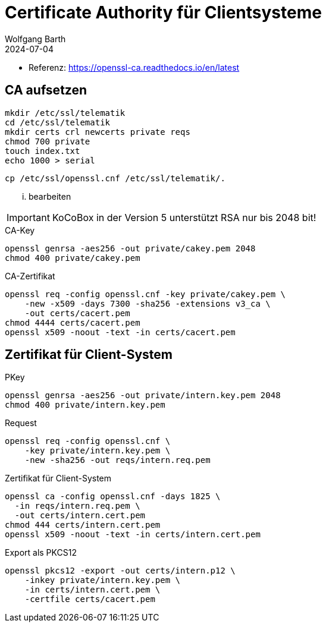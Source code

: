 = Certificate Authority für Clientsysteme
:author: Wolfgang Barth
:navtitle: CA für Clientsysteme
:revdate: 2024-07-04

* Referenz: https://openssl-ca.readthedocs.io/en/latest

== CA aufsetzen

----
mkdir /etc/ssl/telematik
cd /etc/ssl/telematik
mkdir certs crl newcerts private reqs
chmod 700 private
touch index.txt
echo 1000 > serial
----

----
cp /etc/ssl/openssl.cnf /etc/ssl/telematik/.
----

... bearbeiten

IMPORTANT: KoCoBox in der Version 5 unterstützt RSA nur bis 2048 bit!


.CA-Key
----
openssl genrsa -aes256 -out private/cakey.pem 2048
chmod 400 private/cakey.pem
----

.CA-Zertifikat
----
openssl req -config openssl.cnf -key private/cakey.pem \
    -new -x509 -days 7300 -sha256 -extensions v3_ca \
    -out certs/cacert.pem
chmod 4444 certs/cacert.pem    
openssl x509 -noout -text -in certs/cacert.pem
----

== Zertifikat für Client-System

.PKey
----
openssl genrsa -aes256 -out private/intern.key.pem 2048
chmod 400 private/intern.key.pem
----

.Request
----
openssl req -config openssl.cnf \
    -key private/intern.key.pem \
    -new -sha256 -out reqs/intern.req.pem 
----

.Zertifikat für Client-System
----
openssl ca -config openssl.cnf -days 1825 \
  -in reqs/intern.req.pem \
  -out certs/intern.cert.pem
chmod 444 certs/intern.cert.pem
openssl x509 -noout -text -in certs/intern.cert.pem
----

.Export als PKCS12
----
openssl pkcs12 -export -out certs/intern.p12 \
    -inkey private/intern.key.pem \
    -in certs/intern.cert.pem \
    -certfile certs/cacert.pem
----